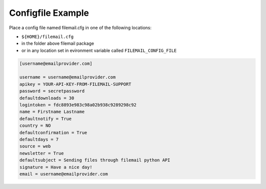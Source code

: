 ..  _example-configfile:

Configfile Example
==================

Place a config file named filemail.cfg in one of the following locations:

* ``${HOME}/filemail.cfg``
* in the folder above filemail package
* or in any location set in evironment variable called ``FILEMAIL_CONFIG_FILE``

..  code-block:: none

    [username@emailprovider.com]

    username = username@emailprovider.com
    apikey = YOUR-API-KEY-FROM-FILEMAIL-SUPPORT
    password = secretpassword
    defaultdownloads = 30
    logintoken = fdc8893e983c98a02b938c9289298c92
    name = Firstname Lastname
    defaultnotify = True
    country = NO
    defaultconfirmation = True
    defaultdays = 7
    source = web
    newsletter = True
    defaultsubject = Sending files through filemail python API
    signature = Have a nice day!
    email = username@emailprovider.com

